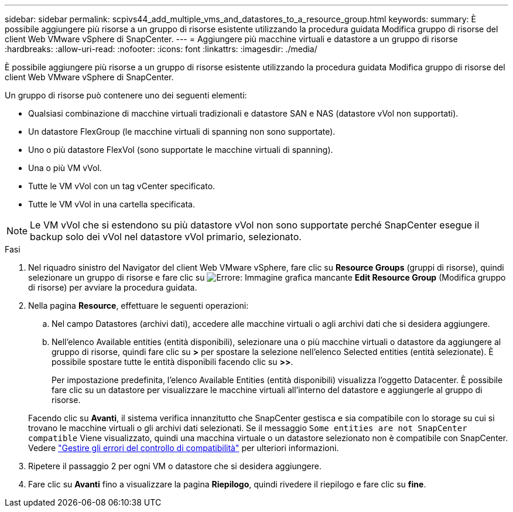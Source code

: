 ---
sidebar: sidebar 
permalink: scpivs44_add_multiple_vms_and_datastores_to_a_resource_group.html 
keywords:  
summary: È possibile aggiungere più risorse a un gruppo di risorse esistente utilizzando la procedura guidata Modifica gruppo di risorse del client Web VMware vSphere di SnapCenter. 
---
= Aggiungere più macchine virtuali e datastore a un gruppo di risorse
:hardbreaks:
:allow-uri-read: 
:nofooter: 
:icons: font
:linkattrs: 
:imagesdir: ./media/


[role="lead"]
È possibile aggiungere più risorse a un gruppo di risorse esistente utilizzando la procedura guidata Modifica gruppo di risorse del client Web VMware vSphere di SnapCenter.

Un gruppo di risorse può contenere uno dei seguenti elementi:

* Qualsiasi combinazione di macchine virtuali tradizionali e datastore SAN e NAS (datastore vVol non supportati).
* Un datastore FlexGroup (le macchine virtuali di spanning non sono supportate).
* Uno o più datastore FlexVol (sono supportate le macchine virtuali di spanning).
* Una o più VM vVol.
* Tutte le VM vVol con un tag vCenter specificato.
* Tutte le VM vVol in una cartella specificata.



NOTE: Le VM vVol che si estendono su più datastore vVol non sono supportate perché SnapCenter esegue il backup solo dei vVol nel datastore vVol primario, selezionato.

.Fasi
. Nel riquadro sinistro del Navigator del client Web VMware vSphere, fare clic su *Resource Groups* (gruppi di risorse), quindi selezionare un gruppo di risorse e fare clic su image:scpivs44_image39.png["Errore: Immagine grafica mancante"] *Edit Resource Group* (Modifica gruppo di risorse) per avviare la procedura guidata.
. Nella pagina *Resource*, effettuare le seguenti operazioni:
+
.. Nel campo Datastores (archivi dati), accedere alle macchine virtuali o agli archivi dati che si desidera aggiungere.
.. Nell'elenco Available entities (entità disponibili), selezionare una o più macchine virtuali o datastore da aggiungere al gruppo di risorse, quindi fare clic su *>* per spostare la selezione nell'elenco Selected entities (entità selezionate). È possibile spostare tutte le entità disponibili facendo clic su *>>*.
+
Per impostazione predefinita, l'elenco Available Entities (entità disponibili) visualizza l'oggetto Datacenter. È possibile fare clic su un datastore per visualizzare le macchine virtuali all'interno del datastore e aggiungerle al gruppo di risorse.

+
Facendo clic su *Avanti*, il sistema verifica innanzitutto che SnapCenter gestisca e sia compatibile con lo storage su cui si trovano le macchine virtuali o gli archivi dati selezionati. Se il messaggio `Some entities are not SnapCenter compatible` Viene visualizzato, quindi una macchina virtuale o un datastore selezionato non è compatibile con SnapCenter. Vedere link:scpivs44_create_resource_groups_for_vms_and_datastores.html#manage-compatibility-check-failures["Gestire gli errori del controllo di compatibilità"] per ulteriori informazioni.



. Ripetere il passaggio 2 per ogni VM o datastore che si desidera aggiungere.
. Fare clic su *Avanti* fino a visualizzare la pagina *Riepilogo*, quindi rivedere il riepilogo e fare clic su *fine*.

